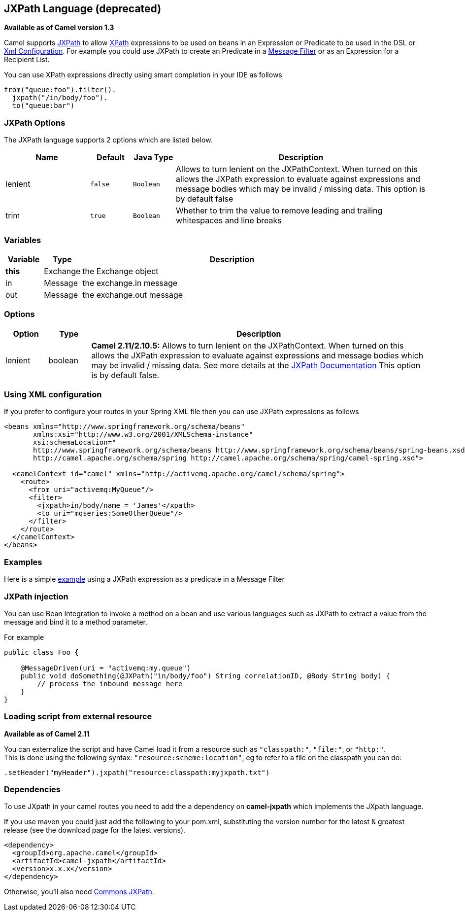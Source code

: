 [[jxpath-language]]
== JXPath Language (deprecated)

*Available as of Camel version 1.3*

Camel supports http://commons.apache.org/jxpath/[JXPath] to allow
<<xpath-language,XPath>> expressions to be used on beans in an
Expression or Predicate to be
used in the DSL or link:xml-configuration.html[Xml
Configuration]. For example you could use JXPath to create an
Predicate in a link:message-filter.html[Message
Filter] or as an Expression for a
Recipient List.

You can use XPath expressions directly using smart completion in your
IDE as follows

[source,java]
---------------------------
from("queue:foo").filter().
  jxpath("/in/body/foo").
  to("queue:bar")
---------------------------

### JXPath Options


// language options: START
The JXPath language supports 2 options which are listed below.



[width="100%",cols="2,1m,1m,6",options="header"]
|===
| Name | Default | Java Type | Description
| lenient | false | Boolean | Allows to turn lenient on the JXPathContext. When turned on this allows the JXPath expression to evaluate against expressions and message bodies which may be invalid / missing data. This option is by default false
| trim | true | Boolean | Whether to trim the value to remove leading and trailing whitespaces and line breaks
|===
// language options: END



### Variables

[width="100%",cols="10%,10%,80%",options="header",]
|=======================================================================
|Variable |Type |Description

|*this* |Exchange |the Exchange object

|in |Message |the exchange.in message

|out |Message |the exchange.out message
|=======================================================================

### Options

[width="100%",cols="10%,10%,80%",options="header",]
|=======================================================================
|Option |Type |Description

|lenient |boolean |*Camel 2.11/2.10.5:* Allows to turn lenient on the JXPathContext. When
turned on this allows the JXPath expression to evaluate against
expressions and message bodies which may be invalid / missing data. See
more details at the
http://commons.apache.org/proper/commons-jxpath//users-guide.html#Lenient_Mode[JXPath
Documentation] This option is by default false.
|=======================================================================

### Using XML configuration

If you prefer to configure your routes in your Spring
XML file then you can use JXPath expressions as follows

[source,xml]
---------------------------------------------------------------------------------------------------------------
<beans xmlns="http://www.springframework.org/schema/beans"
       xmlns:xsi="http://www.w3.org/2001/XMLSchema-instance"
       xsi:schemaLocation="
       http://www.springframework.org/schema/beans http://www.springframework.org/schema/beans/spring-beans.xsd
       http://camel.apache.org/schema/spring http://camel.apache.org/schema/spring/camel-spring.xsd">

  <camelContext id="camel" xmlns="http://activemq.apache.org/camel/schema/spring">
    <route>
      <from uri="activemq:MyQueue"/>
      <filter>
        <jxpath>in/body/name = 'James'</xpath>
        <to uri="mqseries:SomeOtherQueue"/>
      </filter>
    </route>
  </camelContext>
</beans>
---------------------------------------------------------------------------------------------------------------

### Examples

Here is a simple
http://svn.apache.org/repos/asf/camel/trunk/components/camel-jxpath/src/test/java/org/apache/camel/language/jxpath/JXPathFilterTest.java[example]
using a JXPath expression as a predicate in a
Message Filter

### JXPath injection

You can use Bean Integration to invoke a
method on a bean and use various languages such as JXPath to extract a
value from the message and bind it to a method parameter.

For example

[source,java]
---------------------------------------------------------------------------------------------
public class Foo {
    
    @MessageDriven(uri = "activemq:my.queue")
    public void doSomething(@JXPath("in/body/foo") String correlationID, @Body String body) {
        // process the inbound message here
    }
}
---------------------------------------------------------------------------------------------

### Loading script from external resource

*Available as of Camel 2.11*

You can externalize the script and have Camel load it from a resource
such as `"classpath:"`, `"file:"`, or `"http:"`. +
 This is done using the following syntax: `"resource:scheme:location"`,
eg to refer to a file on the classpath you can do:

[source,java]
----------------------------------------------------------------
.setHeader("myHeader").jxpath("resource:classpath:myjxpath.txt")
----------------------------------------------------------------

### Dependencies

To use JXpath in your camel routes you need to add the a dependency on
*camel-jxpath* which implements the JXpath language.

If you use maven you could just add the following to your pom.xml,
substituting the version number for the latest & greatest release (see
the download page for the latest versions).

[source,java]
---------------------------------------
<dependency>
  <groupId>org.apache.camel</groupId>
  <artifactId>camel-jxpath</artifactId>
  <version>x.x.x</version>
</dependency>
---------------------------------------

Otherwise, you'll also need
https://repo1.maven.org/maven2/commons-jxpath/commons-jxpath/1.3/commons-jxpath-1.3.jar[Commons
JXPath].
